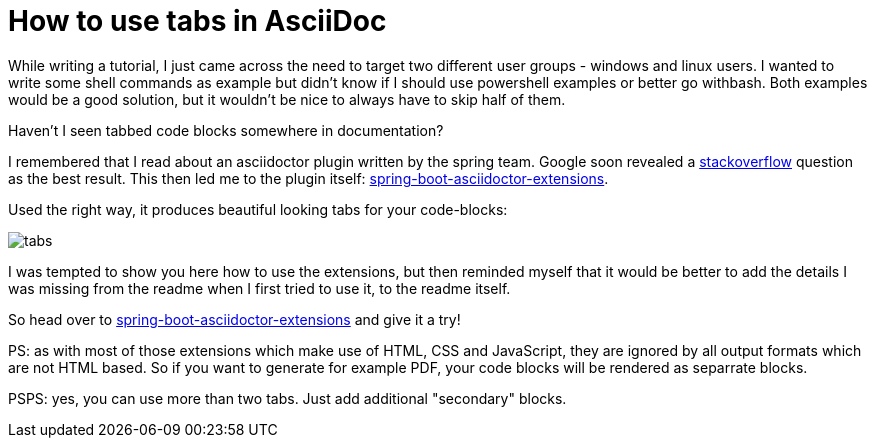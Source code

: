 = How to use tabs in AsciiDoc
:page-layout: single
:page-author: ralf
:page-liquid: true
:page-permalink: /news/tabs-asciidoc/
:page-tags: [asciidoc]

While writing a tutorial, I just came across the need to target two different user groups - windows and linux users.
I wanted to write some shell commands as example but didn't know if I should use powershell examples or better go withbash.
Both examples would be a good solution, but it wouldn't be nice to always have to skip half of them.

Haven't I seen tabbed code blocks somewhere in documentation? 

I remembered that I read about an asciidoctor plugin written by the spring team.
Google soon revealed a https://stackoverflow.com/questions/38211766/using-tabs-in-asciidoc-spring-rest-docs[stackoverflow] question as the best result.
This then led me to the plugin itself: https://github.com/spring-io/spring-asciidoctor-extensions[spring-boot-asciidoctor-extensions].

Used the right way, it produces beautiful looking tabs for your code-blocks:

image::oldblog/tabs.png[]

I was tempted to show you here how to use the extensions, but then reminded myself that it would be better to add the details I was missing from the readme when I first tried to use it, to the readme itself.

So head over to https://github.com/spring-io/spring-asciidoctor-extensions[spring-boot-asciidoctor-extensions] and give it a try!

PS: as with most of those extensions which make use of HTML, CSS and JavaScript, they are ignored by all output formats which are not HTML based.
So if you want to generate for example PDF, your code blocks will be rendered as separrate blocks.

PSPS: yes, you can use more than two tabs. Just add additional "secondary" blocks.